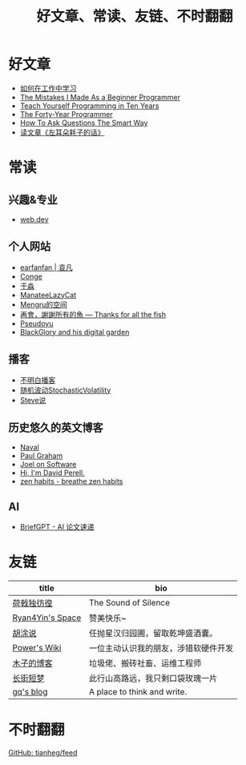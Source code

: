 #+TITLE: 好文章、常读、友链、不时翻翻

* 好文章
- [[/posts/how-to-learn-at-work/][如何在工作中学习]]
- [[/posts/mistakes-i-made-as-a-beginner-programmer/][The Mistakes I Made As a Beginner Programmer]]
- [[https://norvig.com/21-days.html][Teach Yourself Programming in Ten Years]]
- [[https://codefol.io/posts/the-forty-year-programmer/][The Forty-Year Programmer]]
- [[/posts/smart-questions/][How To Ask Questions The Smart Way]]
- [[/posts/haoels-words/][读文章《左耳朵耗子的话》]]

* 常读

** 兴趣&专业

- [[https://web.dev/][web.dev]]

** 个人网站

- [[https://yuanfan.rbind.io/][earfanfan | 袁凡]]
- [[https://conge.livingwithfcs.org/][Conge]]
- [[https://yufree.cn/cn/][于淼]]
- [[https://manateelazycat.github.io/][ManateeLazyCat]]
- [[https://mengru.space/][Mengru的空间]]
- [[https://gregueria.icu/][再會，謝謝所有的魚 — Thanks for all the fish]]
- [[https://www.pseudoyu.com/zh/][Pseudoyu]]
- [[https://blackglory.me/][BlackGlory and his digital garden]]

** 播客

- [[https://www.bumingbai.net/][不明白播客]]
- [[https://www.stovol.club/][随机波动StochasticVolatility]]
- [[http://steveshuo.com/][Steve说]]

** 历史悠久的英文博客

- [[https://nav.al/][Naval]]
- [[http://www.paulgraham.com/][Paul Graham]]
- [[https://www.joelonsoftware.com/][Joel on Software]]
- [[https://perell.com/][Hi, I'm David Perell.]]
- [[https://zenhabits.net/][zen habits - breathe zen habits]]

** AI

- [[https://briefgpt.xyz/][BriefGPT - AI 论文速递]]

* 友链
| title                                           | bio                                    |
|-------------------------------------------------+----------------------------------------|
| [[https://guanqr.com][荷戟独彷徨]]              | The Sound of Silence                   |
| [[https://thiscute.world/][Ryan4Yin's Space]]   | 赞美快乐~                              |
| [[https://hutusi.com/][胡涂说]]                 | 任抛星汉归园圃，留取乾坤盛酒囊。       |
| [[https://wiki-power.com/][Power's Wiki]]       | 一位主动认识我的朋友，涉猎软硬件开发   |
| [[https://blog.k8s.li][木子的博客]]             | 垃圾佬、搬砖社畜、运维工程师           |
| [[https://www.wangyunzi.com/][长街短梦]]        | 此行山高路远，我只剩口袋玫瑰一片       |
| [[https://zgq.ink/][gq's blog]]                 | A place to think and write.            |

* 不时翻翻

[[https://github.com/tianheg/feed/blob/main/feed-list.csv][GitHub: tianheg/feed]]

